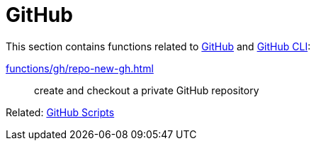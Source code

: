 // SPDX-FileCopyrightText: © 2024 Sebastian Davids <sdavids@gmx.de>
// SPDX-License-Identifier: Apache-2.0
= GitHub

This section contains functions related to https://docs.github.com/en/rest?apiVersion=2022-11-28[GitHub] and https://cli.github.com[GitHub CLI]:

xref:functions/gh/repo-new-gh.adoc[]:: create and checkout a private GitHub repository

Related: xref:scripts/gh/gh.adoc[GitHub Scripts]
